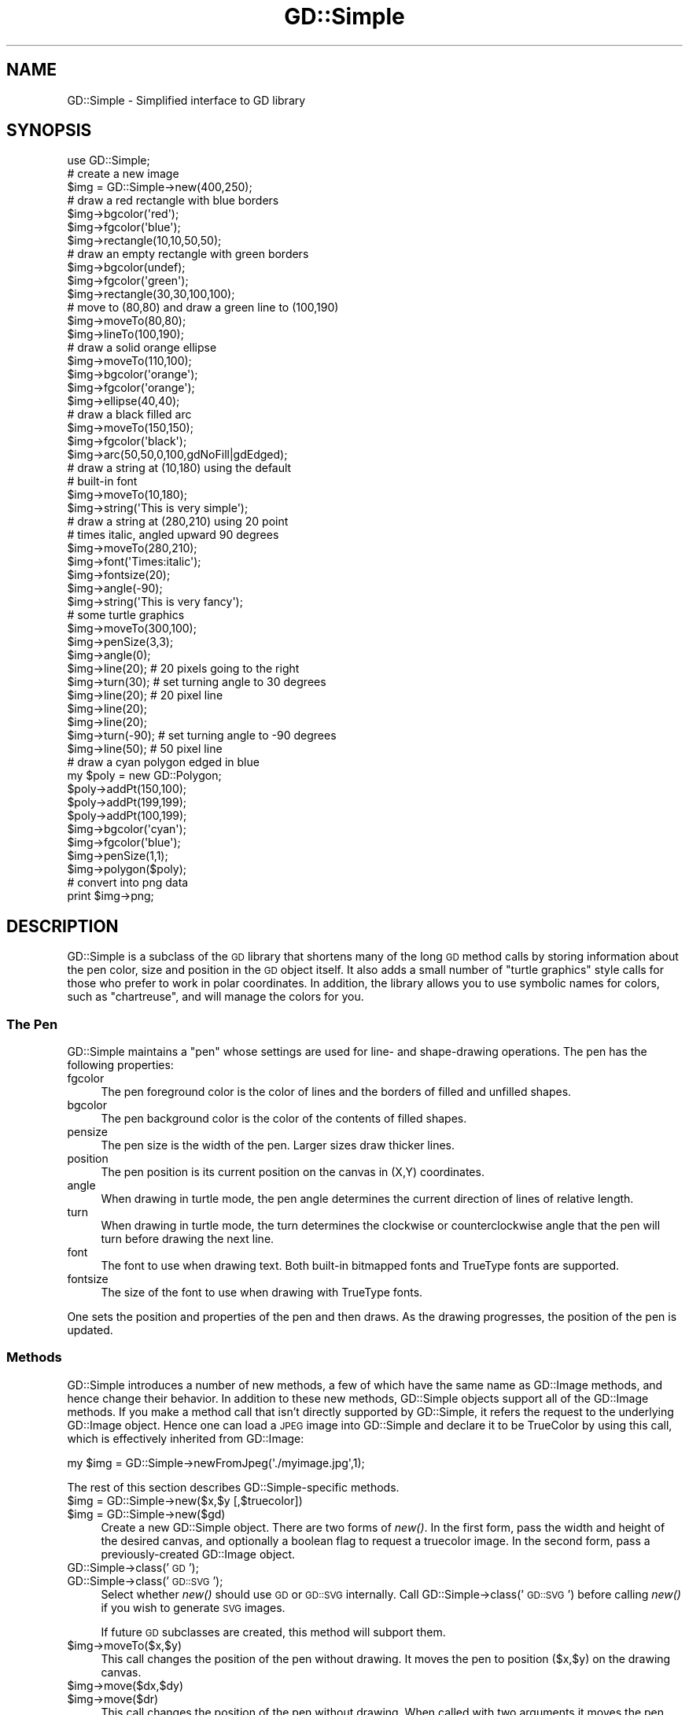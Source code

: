 .\" Automatically generated by Pod::Man 2.25 (Pod::Simple 3.16)
.\"
.\" Standard preamble:
.\" ========================================================================
.de Sp \" Vertical space (when we can't use .PP)
.if t .sp .5v
.if n .sp
..
.de Vb \" Begin verbatim text
.ft CW
.nf
.ne \\$1
..
.de Ve \" End verbatim text
.ft R
.fi
..
.\" Set up some character translations and predefined strings.  \*(-- will
.\" give an unbreakable dash, \*(PI will give pi, \*(L" will give a left
.\" double quote, and \*(R" will give a right double quote.  \*(C+ will
.\" give a nicer C++.  Capital omega is used to do unbreakable dashes and
.\" therefore won't be available.  \*(C` and \*(C' expand to `' in nroff,
.\" nothing in troff, for use with C<>.
.tr \(*W-
.ds C+ C\v'-.1v'\h'-1p'\s-2+\h'-1p'+\s0\v'.1v'\h'-1p'
.ie n \{\
.    ds -- \(*W-
.    ds PI pi
.    if (\n(.H=4u)&(1m=24u) .ds -- \(*W\h'-12u'\(*W\h'-12u'-\" diablo 10 pitch
.    if (\n(.H=4u)&(1m=20u) .ds -- \(*W\h'-12u'\(*W\h'-8u'-\"  diablo 12 pitch
.    ds L" ""
.    ds R" ""
.    ds C` ""
.    ds C' ""
'br\}
.el\{\
.    ds -- \|\(em\|
.    ds PI \(*p
.    ds L" ``
.    ds R" ''
'br\}
.\"
.\" Escape single quotes in literal strings from groff's Unicode transform.
.ie \n(.g .ds Aq \(aq
.el       .ds Aq '
.\"
.\" If the F register is turned on, we'll generate index entries on stderr for
.\" titles (.TH), headers (.SH), subsections (.SS), items (.Ip), and index
.\" entries marked with X<> in POD.  Of course, you'll have to process the
.\" output yourself in some meaningful fashion.
.ie \nF \{\
.    de IX
.    tm Index:\\$1\t\\n%\t"\\$2"
..
.    nr % 0
.    rr F
.\}
.el \{\
.    de IX
..
.\}
.\"
.\" Accent mark definitions (@(#)ms.acc 1.5 88/02/08 SMI; from UCB 4.2).
.\" Fear.  Run.  Save yourself.  No user-serviceable parts.
.    \" fudge factors for nroff and troff
.if n \{\
.    ds #H 0
.    ds #V .8m
.    ds #F .3m
.    ds #[ \f1
.    ds #] \fP
.\}
.if t \{\
.    ds #H ((1u-(\\\\n(.fu%2u))*.13m)
.    ds #V .6m
.    ds #F 0
.    ds #[ \&
.    ds #] \&
.\}
.    \" simple accents for nroff and troff
.if n \{\
.    ds ' \&
.    ds ` \&
.    ds ^ \&
.    ds , \&
.    ds ~ ~
.    ds /
.\}
.if t \{\
.    ds ' \\k:\h'-(\\n(.wu*8/10-\*(#H)'\'\h"|\\n:u"
.    ds ` \\k:\h'-(\\n(.wu*8/10-\*(#H)'\`\h'|\\n:u'
.    ds ^ \\k:\h'-(\\n(.wu*10/11-\*(#H)'^\h'|\\n:u'
.    ds , \\k:\h'-(\\n(.wu*8/10)',\h'|\\n:u'
.    ds ~ \\k:\h'-(\\n(.wu-\*(#H-.1m)'~\h'|\\n:u'
.    ds / \\k:\h'-(\\n(.wu*8/10-\*(#H)'\z\(sl\h'|\\n:u'
.\}
.    \" troff and (daisy-wheel) nroff accents
.ds : \\k:\h'-(\\n(.wu*8/10-\*(#H+.1m+\*(#F)'\v'-\*(#V'\z.\h'.2m+\*(#F'.\h'|\\n:u'\v'\*(#V'
.ds 8 \h'\*(#H'\(*b\h'-\*(#H'
.ds o \\k:\h'-(\\n(.wu+\w'\(de'u-\*(#H)/2u'\v'-.3n'\*(#[\z\(de\v'.3n'\h'|\\n:u'\*(#]
.ds d- \h'\*(#H'\(pd\h'-\w'~'u'\v'-.25m'\f2\(hy\fP\v'.25m'\h'-\*(#H'
.ds D- D\\k:\h'-\w'D'u'\v'-.11m'\z\(hy\v'.11m'\h'|\\n:u'
.ds th \*(#[\v'.3m'\s+1I\s-1\v'-.3m'\h'-(\w'I'u*2/3)'\s-1o\s+1\*(#]
.ds Th \*(#[\s+2I\s-2\h'-\w'I'u*3/5'\v'-.3m'o\v'.3m'\*(#]
.ds ae a\h'-(\w'a'u*4/10)'e
.ds Ae A\h'-(\w'A'u*4/10)'E
.    \" corrections for vroff
.if v .ds ~ \\k:\h'-(\\n(.wu*9/10-\*(#H)'\s-2\u~\d\s+2\h'|\\n:u'
.if v .ds ^ \\k:\h'-(\\n(.wu*10/11-\*(#H)'\v'-.4m'^\v'.4m'\h'|\\n:u'
.    \" for low resolution devices (crt and lpr)
.if \n(.H>23 .if \n(.V>19 \
\{\
.    ds : e
.    ds 8 ss
.    ds o a
.    ds d- d\h'-1'\(ga
.    ds D- D\h'-1'\(hy
.    ds th \o'bp'
.    ds Th \o'LP'
.    ds ae ae
.    ds Ae AE
.\}
.rm #[ #] #H #V #F C
.\" ========================================================================
.\"
.IX Title "GD::Simple 3"
.TH GD::Simple 3 "2013-07-02" "perl v5.14.2" "User Contributed Perl Documentation"
.\" For nroff, turn off justification.  Always turn off hyphenation; it makes
.\" way too many mistakes in technical documents.
.if n .ad l
.nh
.SH "NAME"
GD::Simple \- Simplified interface to GD library
.SH "SYNOPSIS"
.IX Header "SYNOPSIS"
.Vb 1
\&    use GD::Simple;
\&
\&    # create a new image
\&    $img = GD::Simple\->new(400,250);
\&
\&    # draw a red rectangle with blue borders
\&    $img\->bgcolor(\*(Aqred\*(Aq);
\&    $img\->fgcolor(\*(Aqblue\*(Aq);
\&    $img\->rectangle(10,10,50,50);
\&
\&    # draw an empty rectangle with green borders
\&    $img\->bgcolor(undef);
\&    $img\->fgcolor(\*(Aqgreen\*(Aq);
\&    $img\->rectangle(30,30,100,100);
\&
\&    # move to (80,80) and draw a green line to (100,190)
\&    $img\->moveTo(80,80);
\&    $img\->lineTo(100,190);
\&
\&    # draw a solid orange ellipse
\&    $img\->moveTo(110,100);
\&    $img\->bgcolor(\*(Aqorange\*(Aq);
\&    $img\->fgcolor(\*(Aqorange\*(Aq);
\&    $img\->ellipse(40,40);
\&
\&    # draw a black filled arc
\&    $img\->moveTo(150,150);
\&    $img\->fgcolor(\*(Aqblack\*(Aq);
\&    $img\->arc(50,50,0,100,gdNoFill|gdEdged);
\&
\&    # draw a string at (10,180) using the default
\&    # built\-in font
\&    $img\->moveTo(10,180);
\&    $img\->string(\*(AqThis is very simple\*(Aq);
\&
\&    # draw a string at (280,210) using 20 point
\&    # times italic, angled upward 90 degrees
\&    $img\->moveTo(280,210);
\&    $img\->font(\*(AqTimes:italic\*(Aq);
\&    $img\->fontsize(20);
\&    $img\->angle(\-90);
\&    $img\->string(\*(AqThis is very fancy\*(Aq);
\&
\&    # some turtle graphics
\&    $img\->moveTo(300,100);
\&    $img\->penSize(3,3);
\&    $img\->angle(0);
\&    $img\->line(20);   # 20 pixels going to the right
\&    $img\->turn(30);   # set turning angle to 30 degrees
\&    $img\->line(20);   # 20 pixel line
\&    $img\->line(20);
\&    $img\->line(20);
\&    $img\->turn(\-90); # set turning angle to \-90 degrees
\&    $img\->line(50);  # 50 pixel line
\&
\&    # draw a cyan polygon edged in blue
\&    my $poly = new GD::Polygon;
\&    $poly\->addPt(150,100);
\&    $poly\->addPt(199,199);
\&    $poly\->addPt(100,199);
\&    $img\->bgcolor(\*(Aqcyan\*(Aq);
\&    $img\->fgcolor(\*(Aqblue\*(Aq);
\&    $img\->penSize(1,1);
\&    $img\->polygon($poly);
\&
\&   # convert into png data
\&   print $img\->png;
.Ve
.SH "DESCRIPTION"
.IX Header "DESCRIPTION"
GD::Simple is a subclass of the \s-1GD\s0 library that shortens many of the
long \s-1GD\s0 method calls by storing information about the pen color, size
and position in the \s-1GD\s0 object itself.  It also adds a small number of
\&\*(L"turtle graphics\*(R" style calls for those who prefer to work in polar
coordinates.  In addition, the library allows you to use symbolic
names for colors, such as \*(L"chartreuse\*(R", and will manage the colors for
you.
.SS "The Pen"
.IX Subsection "The Pen"
GD::Simple maintains a \*(L"pen\*(R" whose settings are used for line\- and
shape-drawing operations.  The pen has the following properties:
.IP "fgcolor" 4
.IX Item "fgcolor"
The pen foreground color is the color of lines and the borders of
filled and unfilled shapes.
.IP "bgcolor" 4
.IX Item "bgcolor"
The pen background color is the color of the contents of filled
shapes.
.IP "pensize" 4
.IX Item "pensize"
The pen size is the width of the pen.  Larger sizes draw thicker
lines.
.IP "position" 4
.IX Item "position"
The pen position is its current position on the canvas in (X,Y)
coordinates.
.IP "angle" 4
.IX Item "angle"
When drawing in turtle mode, the pen angle determines the current
direction of lines of relative length.
.IP "turn" 4
.IX Item "turn"
When drawing in turtle mode, the turn determines the clockwise or
counterclockwise angle that the pen will turn before drawing the next
line.
.IP "font" 4
.IX Item "font"
The font to use when drawing text.  Both built-in bitmapped fonts and
TrueType fonts are supported.
.IP "fontsize" 4
.IX Item "fontsize"
The size of the font to use when drawing with TrueType fonts.
.PP
One sets the position and properties of the pen and then draws.  As
the drawing progresses, the position of the pen is updated.
.SS "Methods"
.IX Subsection "Methods"
GD::Simple introduces a number of new methods, a few of which have the
same name as GD::Image methods, and hence change their behavior. In
addition to these new methods, GD::Simple objects support all of the
GD::Image methods. If you make a method call that isn't directly
supported by GD::Simple, it refers the request to the underlying
GD::Image object.  Hence one can load a \s-1JPEG\s0 image into GD::Simple and
declare it to be TrueColor by using this call, which is effectively
inherited from GD::Image:
.PP
.Vb 1
\&  my $img = GD::Simple\->newFromJpeg(\*(Aq./myimage.jpg\*(Aq,1);
.Ve
.PP
The rest of this section describes GD::Simple\-specific methods.
.ie n .IP "$img = GD::Simple\->new($x,$y [,$truecolor])" 4
.el .IP "\f(CW$img\fR = GD::Simple\->new($x,$y [,$truecolor])" 4
.IX Item "$img = GD::Simple->new($x,$y [,$truecolor])"
.PD 0
.ie n .IP "$img = GD::Simple\->new($gd)" 4
.el .IP "\f(CW$img\fR = GD::Simple\->new($gd)" 4
.IX Item "$img = GD::Simple->new($gd)"
.PD
Create a new GD::Simple object. There are two forms of \fInew()\fR. In the
first form, pass the width and height of the desired canvas, and
optionally a boolean flag to request a truecolor image. In the second
form, pass a previously-created GD::Image object.
.IP "GD::Simple\->class('\s-1GD\s0');" 4
.IX Item "GD::Simple->class('GD');"
.PD 0
.IP "GD::Simple\->class('\s-1GD::SVG\s0');" 4
.IX Item "GD::Simple->class('GD::SVG');"
.PD
Select whether \fInew()\fR should use \s-1GD\s0 or \s-1GD::SVG\s0 internally. Call
GD::Simple\->class('\s-1GD::SVG\s0') before calling \fInew()\fR if you wish to
generate \s-1SVG\s0 images.
.Sp
If future \s-1GD\s0 subclasses are created, this method will subport them.
.ie n .IP "$img\->moveTo($x,$y)" 4
.el .IP "\f(CW$img\fR\->moveTo($x,$y)" 4
.IX Item "$img->moveTo($x,$y)"
This call changes the position of the pen without drawing. It moves
the pen to position ($x,$y) on the drawing canvas.
.ie n .IP "$img\->move($dx,$dy)" 4
.el .IP "\f(CW$img\fR\->move($dx,$dy)" 4
.IX Item "$img->move($dx,$dy)"
.PD 0
.ie n .IP "$img\->move($dr)" 4
.el .IP "\f(CW$img\fR\->move($dr)" 4
.IX Item "$img->move($dr)"
.PD
This call changes the position of the pen without drawing. When called
with two arguments it moves the pen \f(CW$dx\fR pixels to the right and \f(CW$dy\fR
pixels downward.  When called with one argument it moves the pen \f(CW$dr\fR
pixels along the vector described by the current pen angle.
.ie n .IP "$img\->lineTo($x,$y)" 4
.el .IP "\f(CW$img\fR\->lineTo($x,$y)" 4
.IX Item "$img->lineTo($x,$y)"
The \fIlineTo()\fR call simultaneously draws and moves the pen.  It draws a
line from the current pen position to the position defined by ($x,$y)
using the current pen size and color.  After drawing, the position of
the pen is updated to the new position.
.ie n .IP "$img\->line($x1,$y1,$x2,$y2 [,$color])" 4
.el .IP "\f(CW$img\fR\->line($x1,$y1,$x2,$y2 [,$color])" 4
.IX Item "$img->line($x1,$y1,$x2,$y2 [,$color])"
.PD 0
.ie n .IP "$img\->line($dx,$dy)" 4
.el .IP "\f(CW$img\fR\->line($dx,$dy)" 4
.IX Item "$img->line($dx,$dy)"
.ie n .IP "$img\->line($dr)" 4
.el .IP "\f(CW$img\fR\->line($dr)" 4
.IX Item "$img->line($dr)"
.PD
The \fIline()\fR call simultaneously draws and moves the pen. When called
with two arguments it draws a line from the current position of the
pen to the position \f(CW$dx\fR pixels to the right and \f(CW$dy\fR pixels down.  When
called with one argument, it draws a line \f(CW$dr\fR pixels long along the
angle defined by the current pen angle.
.Sp
When called with four or five arguments, \fIline()\fR behaves like
GD::Image\->\fIline()\fR.
.ie n .IP "$img\->clear" 4
.el .IP "\f(CW$img\fR\->clear" 4
.IX Item "$img->clear"
This method clears the canvas by painting over it with the current
background color.
.ie n .IP "$img\->rectangle($x1,$y1,$x2,$y2)" 4
.el .IP "\f(CW$img\fR\->rectangle($x1,$y1,$x2,$y2)" 4
.IX Item "$img->rectangle($x1,$y1,$x2,$y2)"
This method draws the rectangle defined by corners ($x1,$y1),
($x2,$y2). The rectangle's edges are drawn in the foreground color and
its contents are filled with the background color. To draw a solid
rectangle set bgcolor equal to fgcolor. To draw an unfilled rectangle
(transparent inside), set bgcolor to undef.
.ie n .IP "$img\->ellipse($width,$height)" 4
.el .IP "\f(CW$img\fR\->ellipse($width,$height)" 4
.IX Item "$img->ellipse($width,$height)"
This method draws the ellipse centered at the current location with
width \f(CW$width\fR and height \f(CW$height\fR.  The ellipse's border is drawn in the
foreground color and its contents are filled with the background
color. To draw a solid ellipse set bgcolor equal to fgcolor. To draw
an unfilled ellipse (transparent inside), set bgcolor to undef.
.ie n .IP "$img\->arc($cx,$cy,$width,$height,$start,$end [,$style])" 4
.el .IP "\f(CW$img\fR\->arc($cx,$cy,$width,$height,$start,$end [,$style])" 4
.IX Item "$img->arc($cx,$cy,$width,$height,$start,$end [,$style])"
This method draws filled and unfilled arcs.  See \s-1GD\s0 for a
description of the arguments. To draw a solid arc (such as a pie
wedge) set bgcolor equal to fgcolor. To draw an unfilled arc, set
bgcolor to undef.
.ie n .IP "$img\->polygon($poly)" 4
.el .IP "\f(CW$img\fR\->polygon($poly)" 4
.IX Item "$img->polygon($poly)"
This method draws filled and unfilled polygon using the current
settings of fgcolor for the polygon border and bgcolor for the polygon
fill color.  See \s-1GD\s0 for a description of creating polygons. To draw
a solid polygon set bgcolor equal to fgcolor. To draw an unfilled
polygon, set bgcolor to undef.
.ie n .IP "$img\->polyline($poly)" 4
.el .IP "\f(CW$img\fR\->polyline($poly)" 4
.IX Item "$img->polyline($poly)"
This method draws polygons without closing the first and last vertices
(similar to GD::Image\->\fIunclosedPolygon()\fR). It uses the fgcolor to draw
the line.
.ie n .IP "$img\->string($string)" 4
.el .IP "\f(CW$img\fR\->string($string)" 4
.IX Item "$img->string($string)"
This method draws the indicated string starting at the current
position of the pen. The pen is moved to the end of the drawn string.
Depending on the font selected with the \fIfont()\fR method, this will use
either a bitmapped \s-1GD\s0 font or a TrueType font.  The angle of the pen
will be consulted when drawing the text. For TrueType fonts, any angle
is accepted.  For \s-1GD\s0 bitmapped fonts, the angle can be either 0 (draw
horizontal) or \-90 (draw upwards).
.Sp
For consistency between the TrueType and \s-1GD\s0 font behavior, the string
is always drawn so that the current position of the pen corresponds to
the bottom left of the first character of the text.  This is different
from the \s-1GD\s0 behavior, in which the first character of bitmapped fonts
hangs down from the pen point.
.Sp
This method returns a polygon indicating the bounding box of the
rendered text.  If an error occurred (such as invalid font
specification) it returns undef and an error message in $@.
.ie n .IP "$metrics = $img\->fontMetrics" 4
.el .IP "\f(CW$metrics\fR = \f(CW$img\fR\->fontMetrics" 4
.IX Item "$metrics = $img->fontMetrics"
.PD 0
.IP "($metrics,$width,$height) = GD::Simple\->fontMetrics($font,$fontsize,$string)" 4
.IX Item "($metrics,$width,$height) = GD::Simple->fontMetrics($font,$fontsize,$string)"
.PD
This method returns information about the current font, most commonly
a TrueType font. It can be invoked as an instance method (on a
previously-created GD::Simple object) or as a class method (on the
\&'GD::Simple' class).
.Sp
When called as an instance method, \fIfontMetrics()\fR takes no arguments
and returns a single hash reference containing the metrics that
describe the currently selected font and size. The hash reference
contains the following information:
.Sp
.Vb 2
\&  xheight      the base height of the font from the bottom to the top of
\&               a lowercase \*(Aqm\*(Aq
\&
\&  ascent       the length of the upper stem of the lowercase \*(Aqd\*(Aq
\&
\&  descent      the length of the lower step of the lowercase \*(Aqj\*(Aq
\&
\&  lineheight   the distance from the bottom of the \*(Aqj\*(Aq to the top of
\&               the \*(Aqd\*(Aq
\&
\&  leading      the distance between two adjacent lines
.Ve
.ie n .IP "($delta_x,$delta_y)= $img\->stringBounds($string)" 4
.el .IP "($delta_x,$delta_y)= \f(CW$img\fR\->stringBounds($string)" 4
.IX Item "($delta_x,$delta_y)= $img->stringBounds($string)"
This method indicates the X and Y offsets (which may be negative) that
will occur when the given string is drawn using the current font,
fontsize and angle. When the string is drawn horizontally, it gives
the width and height of the string's bounding box.
.ie n .IP "$delta_x = $img\->stringWidth($string)" 4
.el .IP "\f(CW$delta_x\fR = \f(CW$img\fR\->stringWidth($string)" 4
.IX Item "$delta_x = $img->stringWidth($string)"
This method indicates the width of the string given the current font,
fontsize and angle. It is the same as ($img\->stringBounds($string))[0]
.ie n .IP "($x,$y) = $img\->curPos" 4
.el .IP "($x,$y) = \f(CW$img\fR\->curPos" 4
.IX Item "($x,$y) = $img->curPos"
Return the current position of the pen.  Set the current position
using \fImoveTo()\fR.
.ie n .IP "$font = $img\->font([$newfont] [,$newsize])" 4
.el .IP "\f(CW$font\fR = \f(CW$img\fR\->font([$newfont] [,$newsize])" 4
.IX Item "$font = $img->font([$newfont] [,$newsize])"
Get or set the current font.  Fonts can be GD::Font objects, TrueType
font file paths, or fontconfig font patterns like \*(L"Times:italic\*(R" (see
fontconfig). The latter feature requires that you have the
fontconfig library installed and are using libgd version 2.0.33 or
higher.
.Sp
As a shortcut, you may pass two arguments to set the font and the
fontsize simultaneously. The fontsize is only valid when drawing with
TrueType fonts.
.ie n .IP "$size = $img\->fontsize([$newfontsize])" 4
.el .IP "\f(CW$size\fR = \f(CW$img\fR\->fontsize([$newfontsize])" 4
.IX Item "$size = $img->fontsize([$newfontsize])"
Get or set the current font size.  This is only valid for TrueType
fonts.
.ie n .IP "$size = $img\->penSize([$newpensize])" 4
.el .IP "\f(CW$size\fR = \f(CW$img\fR\->penSize([$newpensize])" 4
.IX Item "$size = $img->penSize([$newpensize])"
Get or set the current pen width for use during line drawing
operations.
.ie n .IP "$angle = $img\->angle([$newangle])" 4
.el .IP "\f(CW$angle\fR = \f(CW$img\fR\->angle([$newangle])" 4
.IX Item "$angle = $img->angle([$newangle])"
Set the current angle for use when calling \fIline()\fR or \fImove()\fR with a
single argument.
.Sp
Here is an example of using \fIturn()\fR and \fIangle()\fR together to draw an
octagon.  The first line drawn is the downward-slanting top right
edge.  The last line drawn is the horizontal top of the octagon.
.Sp
.Vb 4
\&  $img\->moveTo(200,50);
\&  $img\->angle(0);
\&  $img\->turn(360/8);
\&  for (1..8) { $img\->line(50) }
.Ve
.ie n .IP "$angle = $img\->turn([$newangle])" 4
.el .IP "\f(CW$angle\fR = \f(CW$img\fR\->turn([$newangle])" 4
.IX Item "$angle = $img->turn([$newangle])"
Get or set the current angle to turn prior to drawing lines.  This
value is only used when calling \fIline()\fR or \fImove()\fR with a single
argument.  The turning angle will be applied to each call to \fIline()\fR or
\&\fImove()\fR just before the actual drawing occurs.
.Sp
Angles are in degrees.  Positive values turn the angle clockwise.
.ie n .IP "$color = $img\->fgcolor([$newcolor])" 4
.el .IP "\f(CW$color\fR = \f(CW$img\fR\->fgcolor([$newcolor])" 4
.IX Item "$color = $img->fgcolor([$newcolor])"
Get or set the pen's foreground color.  The current pen color can be
set by (1) using an (r,g,b) triple; (2) using a previously-allocated
color from the \s-1GD\s0 palette; or (3) by using a symbolic color name such
as \*(L"chartreuse.\*(R"  The list of color names can be obtained using
\&\fIcolor_names()\fR. The special color name 'transparent' will create a
completely transparent color.
.ie n .IP "$color = $img\->bgcolor([$newcolor])" 4
.el .IP "\f(CW$color\fR = \f(CW$img\fR\->bgcolor([$newcolor])" 4
.IX Item "$color = $img->bgcolor([$newcolor])"
Get or set the pen's background color.  The current pen color can be
set by (1) using an (r,g,b) triple; (2) using a previously-allocated
color from the \s-1GD\s0 palette; or (3) by using a symbolic color name such
as \*(L"chartreuse.\*(R"  The list of color names can be obtained using
\&\fIcolor_names()\fR. The special color name 'transparent' will create a
completely transparent color.
.ie n .IP "$index = $img\->translate_color(@args)" 4
.el .IP "\f(CW$index\fR = \f(CW$img\fR\->translate_color(@args)" 4
.IX Item "$index = $img->translate_color(@args)"
Translates a color into a \s-1GD\s0 palette or TrueColor index.  You may pass
either an (r,g,b) triple or a symbolic color name. If you pass a
previously-allocated index, the method will return it unchanged.
.ie n .IP "$index = $img\->alphaColor(@args,$alpha)" 4
.el .IP "\f(CW$index\fR = \f(CW$img\fR\->alphaColor(@args,$alpha)" 4
.IX Item "$index = $img->alphaColor(@args,$alpha)"
Creates an alpha color.  You may pass either an (r,g,b) triple or a
symbolic color name, followed by an integer indicating its
opacity. The opacity value ranges from 0 (fully opaque) to 127 (fully
transparent).
.ie n .IP "@names = GD::Simple\->color_names" 4
.el .IP "\f(CW@names\fR = GD::Simple\->color_names" 4
.IX Item "@names = GD::Simple->color_names"
.PD 0
.ie n .IP "$translate_table = GD::Simple\->color_names" 4
.el .IP "\f(CW$translate_table\fR = GD::Simple\->color_names" 4
.IX Item "$translate_table = GD::Simple->color_names"
.PD
Called in a list context, \fIcolor_names()\fR returns the list of symbolic
color names recognized by this module.  Called in a scalar context,
the method returns a hash reference in which the keys are the color
names and the values are array references containing [r,g,b] triples.
.ie n .IP "$gd = $img\->gd" 4
.el .IP "\f(CW$gd\fR = \f(CW$img\fR\->gd" 4
.IX Item "$gd = $img->gd"
Return the internal GD::Image object.  Usually you will not need to
call this since all \s-1GD\s0 methods are automatically referred to this object.
.IP "($red,$green,$blue) = GD::Simple\->HSVtoRGB($hue,$saturation,$value)" 4
.IX Item "($red,$green,$blue) = GD::Simple->HSVtoRGB($hue,$saturation,$value)"
Convert a Hue/Saturation/Value (\s-1HSV\s0) color into an \s-1RGB\s0 triple. The
hue, saturation and value are integers from 0 to 255.
.IP "($hue,$saturation,$value) = GD::Simple\->RGBtoHSV($hue,$saturation,$value)" 4
.IX Item "($hue,$saturation,$value) = GD::Simple->RGBtoHSV($hue,$saturation,$value)"
Convert a Red/Green/Blue (\s-1RGB\s0) value into a Hue/Saturation/Value (\s-1HSV\s0)
triple. The hue, saturation and value are integers from 0 to 255.
.SH "COLORS"
.IX Header "COLORS"
This script will create an image showing all the symbolic colors.
.PP
.Vb 1
\& #!/usr/bin/perl
\&
\& use strict;
\& use GD::Simple;
\&
\& my @color_names = GD::Simple\->color_names;
\& my $cols = int(sqrt(@color_names));
\& my $rows = int(@color_names/$cols)+1;
\&
\& my $cell_width    = 100;
\& my $cell_height   = 50;
\& my $legend_height = 16;
\& my $width       = $cols * $cell_width;
\& my $height      = $rows * $cell_height;
\&
\& my $img = GD::Simple\->new($width,$height);
\& $img\->font(gdSmallFont);
\&
\& for (my $c=0; $c<$cols; $c++) {
\&   for (my $r=0; $r<$rows; $r++) {
\&     my $color = $color_names[$c*$rows + $r] or next;
\&     my @topleft  = ($c*$cell_width,$r*$cell_height);
\&     my @botright = ($topleft[0]+$cell_width,$topleft[1]+$cell_height\-$legend_height);
\&     $img\->bgcolor($color);
\&     $img\->fgcolor($color);
\&     $img\->rectangle(@topleft,@botright);
\&     $img\->moveTo($topleft[0]+2,$botright[1]+$legend_height\-2);
\&     $img\->fgcolor(\*(Aqblack\*(Aq);
\&     $img\->string($color);
\&   }
\& }
\&
\& print $img\->png;
.Ve
.SH "AUTHOR"
.IX Header "AUTHOR"
The GD::Simple module is copyright 2004, Lincoln D. Stein.  It is
distributed under the same terms as Perl itself.  See the \*(L"Artistic
License\*(R" in the Perl source code distribution for licensing terms.
.PP
The latest versions of \s-1GD\s0.pm are available at
.PP
.Vb 1
\&  http://stein.cshl.org/WWW/software/GD
.Ve
.SH "SEE ALSO"
.IX Header "SEE ALSO"
\&\s-1GD\s0,
GD::Polyline,
\&\s-1GD::SVG\s0,
Image::Magick
